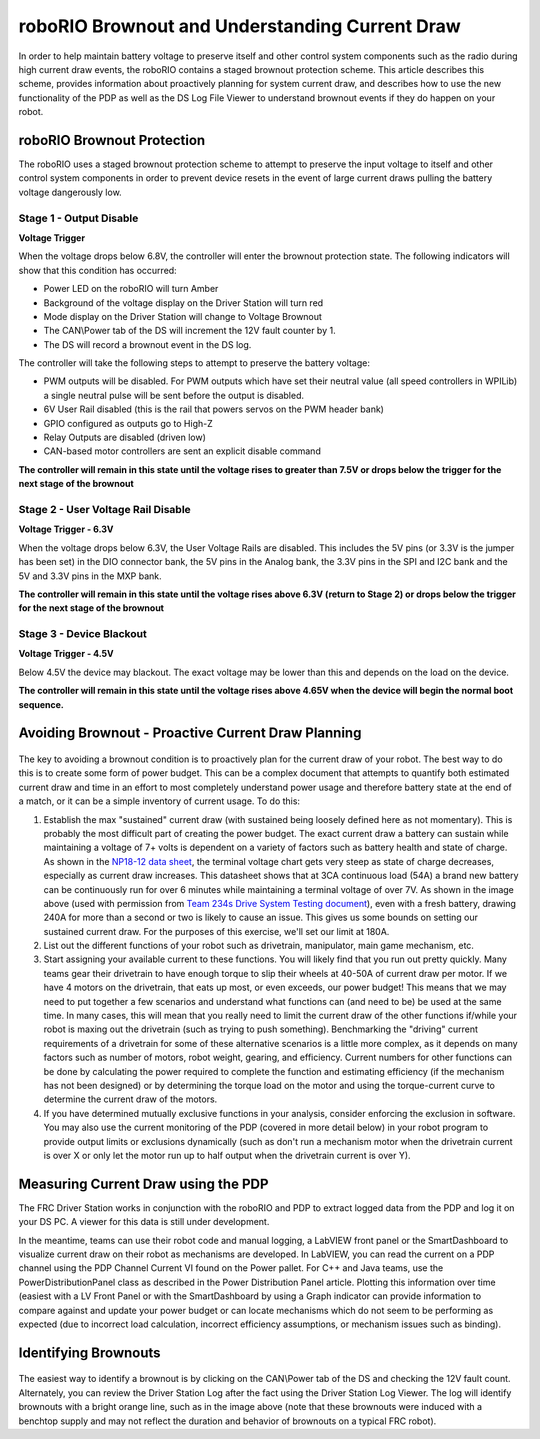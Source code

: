 roboRIO Brownout and Understanding Current Draw
===============================================

In order to help maintain battery voltage to preserve itself and other control system components such as the radio during high current draw events, the roboRIO contains a staged brownout protection scheme. This article describes this scheme, provides information about proactively planning for system current draw, and describes how to use the new functionality of the PDP as well as the DS Log File Viewer to understand brownout events if they do happen on your robot.

roboRIO Brownout Protection
---------------------------

The roboRIO uses a staged brownout protection scheme to attempt to preserve the input voltage to itself and other control system components in order to prevent device resets in the event of large current draws pulling the battery voltage dangerously low.

Stage 1 - Output Disable
~~~~~~~~~~~~~~~~~~~~~~~~

**Voltage Trigger**

When the voltage drops below 6.8V, the controller will enter the brownout protection state. The following indicators will show that this condition has occurred:

-  Power LED on the roboRIO will turn Amber
-  Background of the voltage display on the Driver Station will turn red
-  Mode display on the Driver Station will change to Voltage Brownout
-  The CAN\\Power tab of the DS will increment the 12V fault counter by 1.
-  The DS will record a brownout event in the DS log.

The controller will take the following steps to attempt to preserve the battery voltage:

-  PWM outputs will be disabled. For PWM outputs which have set their neutral value (all speed controllers in WPILib) a single neutral pulse will be sent before the output is disabled.
-  6V User Rail disabled (this is the rail that powers servos on the PWM header bank)
-  GPIO configured as outputs go to High-Z
-  Relay Outputs are disabled (driven low)
-  CAN-based motor controllers are sent an explicit disable command

**The controller will remain in this state until the voltage rises to greater than 7.5V or drops below the trigger for the next stage of the brownout**

Stage 2 - User Voltage Rail Disable
~~~~~~~~~~~~~~~~~~~~~~~~~~~~~~~~~~~

**Voltage Trigger - 6.3V**

When the voltage drops below 6.3V, the User Voltage Rails are disabled. This includes the 5V pins (or 3.3V is the jumper has been set) in the DIO connector bank, the 5V pins in the Analog bank, the 3.3V pins in the SPI and I2C bank and the 5V and 3.3V pins in the MXP bank.

**The controller will remain in this state until the voltage rises above 6.3V (return to Stage 2) or drops below the trigger for the next stage of the brownout**

Stage 3 - Device Blackout
~~~~~~~~~~~~~~~~~~~~~~~~~

**Voltage Trigger - 4.5V**

Below 4.5V the device may blackout. The exact voltage may be lower than this and depends on the load on the device.

**The controller will remain in this state until the voltage rises above 4.65V when the device will begin the normal boot sequence.**

Avoiding Brownout - Proactive Current Draw Planning
---------------------------------------------------

.. figure:: images/brownout-diagram.png
   :alt:

The key to avoiding a brownout condition is to proactively plan for the current draw of your robot. The best way to do this is to create some form of power budget. This can be a complex document that attempts to quantify both estimated current draw and time in an effort to most completely understand power usage and therefore battery state at the end of a match, or it can be a simple inventory of current usage. To do this:

1. Establish the max "sustained" current draw (with sustained being loosely defined here as not momentary). This is probably the most difficult part of creating the power budget. The exact current draw a battery can sustain while maintaining a voltage of 7+ volts is dependent on a variety of factors such as battery health and state of charge. As shown in the `NP18-12 data sheet <http://www.yuasabatteries.com/pdfs/NP_18_12_DataSheet.pdf>`__, the terminal voltage chart gets very steep as state of charge decreases, especially as current draw increases. This datasheet shows that at 3CA continuous load (54A) a brand new battery can be continuously run for over 6 minutes while maintaining a terminal voltage of over 7V. As shown in the image above (used with permission from `Team 234s Drive System Testing document <http://www.chiefdelphi.com/media/papers/3067>`__), even with a fresh battery, drawing 240A for more than a second or two is likely to cause an issue. This gives us some bounds on setting our sustained current draw. For the purposes of this exercise, we'll set our limit at 180A.
2. List out the different functions of your robot such as drivetrain, manipulator, main game mechanism, etc.
3. Start assigning your available current to these functions. You will likely find that you run out pretty quickly. Many teams gear their drivetrain to have enough torque to slip their wheels at 40-50A of current draw per motor. If we have 4 motors on the drivetrain, that eats up most, or even exceeds, our power budget! This means that we may need to put together a few scenarios and understand what functions can (and need to be) be used at the same time. In many cases, this will mean that you really need to limit the current draw of the other functions if/while your robot is maxing out the drivetrain (such as trying to push something). Benchmarking the "driving" current requirements of a drivetrain for some of these alternative scenarios is a little more complex, as it depends on many factors such as number of motors, robot weight, gearing, and efficiency. Current numbers for other functions can be done by calculating the power required to complete the function and estimating efficiency (if the mechanism has not been designed) or by determining the torque load on the motor and using the torque-current curve to determine the current draw of the motors.

4. If you have determined mutually exclusive functions in your analysis, consider enforcing the exclusion in software. You may also use the current monitoring of the PDP (covered in more detail below) in your robot program to provide output limits or exclusions dynamically (such as don't run a mechanism motor when the drivetrain current is over X or only let the motor run up to half output when the drivetrain current is over Y).

Measuring Current Draw using the PDP
------------------------------------

The FRC Driver Station works in conjunction with the roboRIO and PDP to extract logged data from the PDP and log it on your DS PC. A viewer for this data is still under development.

In the meantime, teams can use their robot code and manual logging, a LabVIEW front panel or the SmartDashboard to visualize current draw on their robot as mechanisms are developed. In LabVIEW, you can read the current on a PDP channel using the PDP Channel Current VI found on the Power pallet. For C++ and Java teams, use the PowerDistributionPanel class as described in the Power Distribution Panel article. Plotting this information over time (easiest with a LV Front Panel or with the SmartDashboard by using a Graph indicator can provide information to compare against and update your power budget or can locate mechanisms which do not seem to be performing as expected (due to incorrect load calculation, incorrect efficiency assumptions, or mechanism issues such as binding).

Identifying Brownouts
---------------------

.. figure:: images/identifying-brownouts.png
   :alt:

The easiest way to identify a brownout is by clicking on the CAN\\Power tab of the DS and checking the 12V fault count. Alternately, you can review the Driver Station Log after the fact using the Driver Station Log Viewer. The log will identify brownouts with a bright orange line, such as in the image above (note that these brownouts were induced with a benchtop supply and may not reflect the duration and behavior of brownouts on a typical FRC robot).
